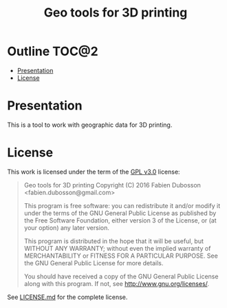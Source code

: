 #+TITLE: Geo tools for 3D printing

* Outline                                                             :TOC@2:
 - [[#presentation][Presentation]]
 - [[#license][License]]

* Presentation
This is a tool to work with geographic data for 3D printing.

* License
This work is licensed under the term of the [[https://www.gnu.org/licenses/gpl-3.0.html][GPL v3.0]] license:

#+BEGIN_QUOTE
Geo tools for 3D printing
Copyright (C) 2016 Fabien Dubosson <fabien.dubosson@gmail.com>

This program is free software: you can redistribute it and/or modify
it under the terms of the GNU General Public License as published by
the Free Software Foundation, either version 3 of the License, or
(at your option) any later version.

This program is distributed in the hope that it will be useful,
but WITHOUT ANY WARRANTY; without even the implied warranty of
MERCHANTABILITY or FITNESS FOR A PARTICULAR PURPOSE.  See the
GNU General Public License for more details.

You should have received a copy of the GNU General Public License
along with this program.  If not, see <http://www.gnu.org/licenses/>.
#+END_QUOTE

See [[file:LICENSE.md][LICENSE.md]] for the complete license.
